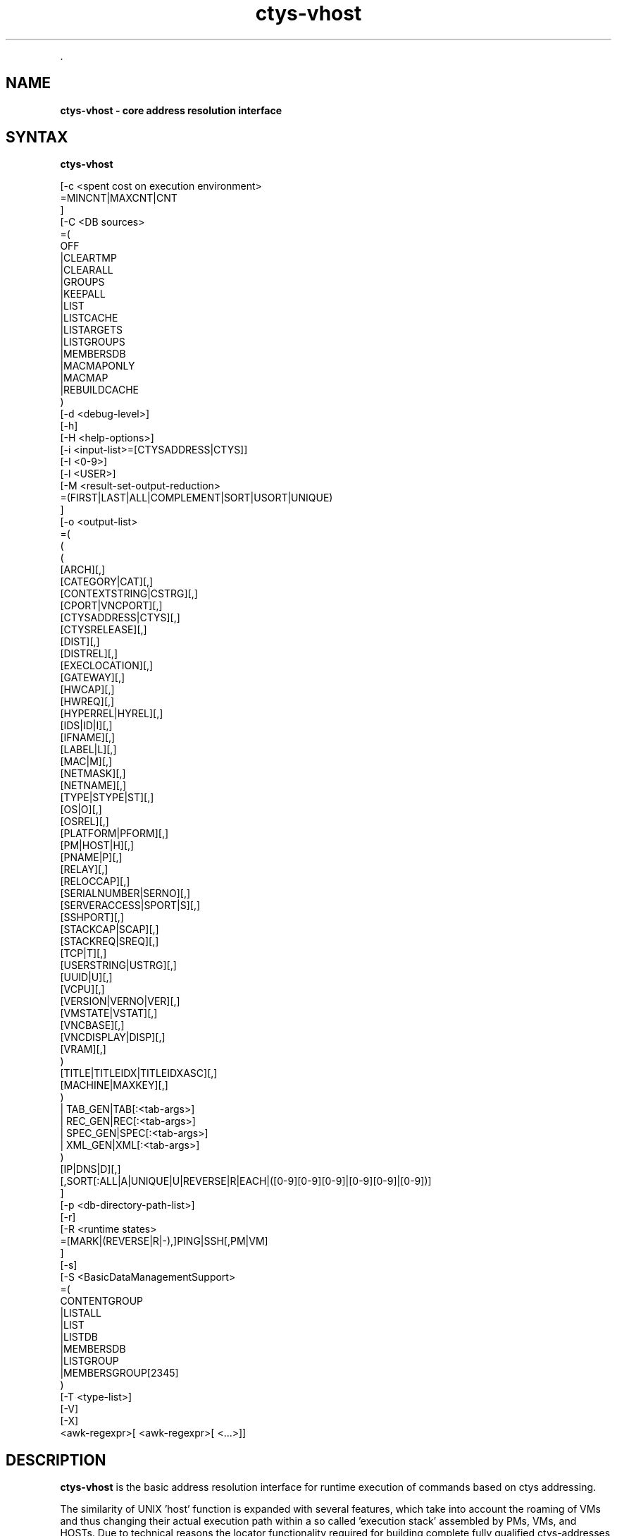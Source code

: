.TH "ctys-vhost" 1 "June, 2010" ""

.P
\&.

.SH NAME
.P
\fBctys-vhost -  core address resolution interface\fR

.SH SYNTAX
.P
\fBctys-vhost\fR 


   [-c <spent cost on execution environment>
      =MINCNT|MAXCNT|CNT
      ]
   [-C <DB sources>
      =(
        OFF
        |CLEARTMP
        |CLEARALL
        |GROUPS
        |KEEPALL
        |LIST
        |LISTCACHE
        |LISTARGETS
        |LISTGROUPS
        |MEMBERSDB
        |MACMAPONLY
        |MACMAP
        |REBUILDCACHE
      )
   [-d <debug-level>]
   [-h]
   [-H <help-options>]
   [-i <input-list>=[CTYSADDRESS|CTYS]]
   [-I <0-9>]
   [-l <USER>]
   [-M <result-set-output-reduction>
      =(FIRST|LAST|ALL|COMPLEMENT|SORT|USORT|UNIQUE)
      ]
   [-o <output-list>
      =(
         (
           ( 
             [ARCH][,]
             [CATEGORY|CAT][,]
             [CONTEXTSTRING|CSTRG][,]
             [CPORT|VNCPORT][,]
             [CTYSADDRESS|CTYS][,]
             [CTYSRELEASE][,]
             [DIST][,]
             [DISTREL][,]
             [EXECLOCATION][,]
             [GATEWAY][,]
             [HWCAP][,]
             [HWREQ][,]
             [HYPERREL|HYREL][,]
             [IDS|ID|I][,]
             [IFNAME][,]
             [LABEL|L][,]
             [MAC|M][,]
             [NETMASK][,]
             [NETNAME][,]
             [TYPE|STYPE|ST][,]
             [OS|O][,]
             [OSREL][,]
             [PLATFORM|PFORM][,]
             [PM|HOST|H][,]
             [PNAME|P][,]
             [RELAY][,]
             [RELOCCAP][,]
             [SERIALNUMBER|SERNO][,]
             [SERVERACCESS|SPORT|S][,]
             [SSHPORT][,]
             [STACKCAP|SCAP][,]
             [STACKREQ|SREQ][,]
             [TCP|T][,]
             [USERSTRING|USTRG][,]
             [UUID|U][,]
             [VCPU][,]
             [VERSION|VERNO|VER][,]
             [VMSTATE|VSTAT][,]
             [VNCBASE][,]
             [VNCDISPLAY|DISP][,]
             [VRAM][,]
           )
           [TITLE|TITLEIDX|TITLEIDXASC][,]
           [MACHINE|MAXKEY][,]
         )
         | TAB_GEN|TAB[:<tab-args>]
         | REC_GEN|REC[:<tab-args>]
         | SPEC_GEN|SPEC[:<tab-args>]
         | XML_GEN|XML[:<tab-args>]
       )
      [IP|DNS|D][,]
      [,SORT[:ALL|A|UNIQUE|U|REVERSE|R|EACH|([0-9][0-9][0-9]|[0-9][0-9]|[0-9])]
   ]
   [-p <db-directory-path-list>]
   [-r]
   [-R <runtime states>
      =[MARK|(REVERSE|R|-),]PING|SSH[,PM|VM]
      ]
   [-s]
   [-S <BasicDataManagementSupport>
     =(
        CONTENTGROUP
        |LISTALL
        |LIST
        |LISTDB
        |MEMBERSDB
        |LISTGROUP
        |MEMBERSGROUP[2345]
      )
      [-T <type-list>]
      [-V]
      [-X]
      <awk-regexpr>[ <awk-regexpr>[ <...>]]




.SH DESCRIPTION
.P
\fBctys\-vhost\fR 
is the basic address resolution interface for runtime
execution of commands based on ctys addressing. 

.P
The similarity of UNIX 'host' function is expanded with several
features, which take into account the roaming of VMs and thus
changing their actual execution path within a so called 
\&'execution stack' assembled by PMs, VMs, and HOSTs.
Due to technical reasons the locator functionality required for
building complete fully qualified ctys\-addresses of execution
stacks, which could be seen as a UNIX 'ping' similarity, is
included.

.P
Particularly a basic load\-balancing is included, which is very
basic of course, but could be extended easily. The current version
requires at least one of the potential ExecTargets to be active,
which could be a PM for execution of a VM to perform a command, or a
VM for execution of a command only, no automatic start of
deactivated sessions are performed.

.P
The main task of this tool is supporting a scripting\-IF as a link 
with an convenient name\-binding scheme between a GuestOS and it's
containing VM and PM by an open and GuestOS\-Native interface. The
whole access and security facility of VMs and PMs including 
HOSTs(e.g. VNC) is handled by encrypted connections only. It is 
designed and implemented as a seamless SSH\-based authorization and 
authentication system. The authors environment utilizes Kerberos, 
LDAP, and SSH with automount for SSO. The ctys\-vhost  supports
mainly the glue for seamless binding of roaming VMs on a homogeneous
UNIX platform.

.P
Due to targeted simplicity and efficiency the address resolution 
is based on simple unstructured pattern matching by regular 
expressions onyl whenever possible(which is almost for each call).
Even though the line\-record is structured by fields
as given by 
\&'\-a LIST=MACHINE'
 and 
\&'\-a ENUMERATE=MACHINE'
, the match 
itself will be performed as a simple regexpr by 
\&'awk\-match'
\&. 
Whereas the output is performed on the level of fields. Multiple
regexprs are supported and will be iterative applied on the
intermediary results. The reduction of the output as requested by
the '\-o' option is performed on the final set of resulting records
only.

.P
This fits perfectly, as long as the given IDs are kept unique,
when ambiguity occurs, the match will be taken as defined by
\&'\-M' option.

.P
Ambiguity occurs frequently when using a VM with NFS(or an other
some more secure network file system) from multiple machines and
using the nodes as processing\-capacity\-only. Accessing the same
files and enumerating them for selection of the appropriate
execution machine could be a mandatory requirement for
load\-distribution policies. In this case a basic COST option '\-C'
supports the very basic '\-M' option for some quite usable load
distribution within execution\-groups.

.P
In most other cases uniqueness should be given, e.g. the key
UUID is defined to be unique, but could be tampered e.g. by
co\-allocated backups. For avoiding of backup\-access the '\-M first'
option might be helpful.

.P
Anyhow, the management of up to some hundred VMs might not be a
challange by the current file\-DB and not really
performance\-optimized toolset. One of the next versions will
additionally support LDAP based nameservices, targeting an
enterprise environment with 'unlimited' and 'volatile' distributed
services to be managed.

.P
When a MAC\-IPAddress\-HostName mapping table a.k.a. 'macmap\-DB'
is present this will be used for open mappings which are not
configured within the VM configuration files a.k.a. enum\-DB. 
Particularly any IP or PM/Hostname address for given MAC\-Address
will be resolved when not present within the enum\-DB.

.P
The address resolution will be performed by the following steps
:

.RS
.IP \(bu 3
Check the static list of given ExecGroup for possible candidates.
.IP \(bu 3
List the active sessions on the given ExecGroup.
.IP \(bu 3
Take the appropriate PM/VM by utilising '\-C' and/or '\-M' option.
.RE

.P
For additional help refer to online help within  'ctys' to the 
section 'NAMESERVICE\-BASE'.

.P
Now some real benefits when using ctys\-vhost as interactive tool 
instead of using id from scripts:

.RS
.IP \(bu 3
Given partial strings, e.g. '192.168.1' lists all machines of 
that subnet. When the '\-M active' option is choosen, all
currently active sessions within that subnet are listed.

.IP \(bu 3
Any string could be used as partial pattern, e.g. parts of
MAC\-Ids of fragments of UUIDs. The given string will be matched
against complete record, mostly an awk\-regexpr, thus any part,
even spanning multiple FIELDS could be used. But currently not
regexpr, just literal characters are supported.

.IP \(bu 3
The database founding the mapping information of ctys\-vhost
could be altered by '\-p' option for handling of multiple sets,
e.g. for test\-purposes. 

.IP \(bu 3
The databases enum\-DB and macmap\-DB are populated just with the 
native information provided by their main sources, dhcpd.conf
and the config\-files of supported VMs. Therefore not any
information might be present in each of them, e.g. the
IP\-Address of the GuestOS might be present within the macmap\-DB,
but not within the VM\-config. The '\-S' option allows the
combined usage of multiple sources, e.g. by values 'all',
\&'macmap', or 'enum'.

.IP \(bu 3
ctys specific configurations\-extensions as described for the 
\&'\-a ENUMERATE' option are fully supported. This includes
particularly the storage of GuestOS information within the
VM\-config by specific ctys\-Prefixes(#@#) and some helpful
keywords.

The format of the generated data records is literally the same as the MACHINE output of the ENUMERATE action.

Additionally to the flat\-matching by simple regular expressions some
additional keywords are defined.
These are

AND,
OR,
NOT,
E:,and
F:,

described within the
section related to the arguments.
.RE

.P
\&.

.SH OPTIONS
.P
\fBctys-vhost\fR 

.TP
\fB\-c <spent cost on execution environment>\fR
Cost as for load distribution when selecting a target.
Companion options apply to resulting set of equal cost.

<spent cost on execution environment>=(MINCNT|MAXCNT|CNT)

.TP

\fBMINCNT\fR: 
Gives minimum loaded target, number of given types are simply counted.

.TP

\fBMAXCNT\fR: 
Gives maximum loaded target, number of given types are simply counted.

.TP

\fBCNT\fR: 
Lists each target with it's TYPE\-COUNT.

.TP
\fB\-C <DB sources>\fR
Limits the generation of the cache DB to the for
mapping\-resolution to the listed sources. Default is to use
all. Only available databases will be used, missing are
silently ignored.

Due to some performance issues when repetitively accessing same
temporary runtime data, some internal caches are defined. These
can be controlled, and reused  or cleared by usage of some of
the following keywords. But additionally some automatic checks
apply.
For data from static information, which has to be
pre\-processed a local cache\-DB is created. This cache\-DB
will be checked for modification time of it's sources before
each access and updated when outdated.
The modification time of the cache files will be checked
additionally for their age. When these exceeds the value
defined by CACHECLEARPERIOD, which is by default 3600seconds,
the caches are forced\-cleared and rebuild silently by next
call.

The following data sources are utilized:

\fBENUM\fR 

Enumaration results only, as supplied by cached local"enum.fdb".

\fBMACMAP\fR 

DHCP information for MAC resolution, the macmap\-DB
should be available, but is otherwise simply ignored.
This will be utilized in conjunction with an enumeation
result, e.g. ENUM. 

\fBGROUPS\fR

Adds caching of GROUPS for all group files from the
current CTYS_GROUPS_PATH variable. Therefore each
group file will be completely expanded by nested
evaluation and replacement of "#include" statements
and stored by replacing each resulting entry with it's
MACHINE format entry from the staticCacheDB.

Each group is cached within an file by it's own,
thus the access could be performed by just one
file\-selection for the complete nested resolution of
it's entities.

.nf
  <DB sources>=
    (
      OFF|
      CLEARTMP|
      CLEARALL|
      GROUPS|
      KEEPALL|
      LIST|
      LISTARGETS|
      LISTGROUPS|
      MEMBERSDB|
      MACMAPONLY|
      MACMAP|
      REBUILDCACHE
    )
.fi


This group of keywords controls the runtime behaviour, which
has an impact to the overall performance.

.TP

\fBADJUST\fR 
clears enum.fdb from redundant records of multiple scans.
This is not neccessarily required because the \fBREBUILDCACHE\fR clears 
redundant records before importing the current set.

.TP

\fBOFF\fR 
bypasses the usage of caches.

.TP

\fBMACMAPONLY\fR 
uses the macmap.fdb only for mapping, this is just
senseful for mappings between DNS, MAC, and TCP. The
request will be rejected, when "\-o" option contains
any other input.

For matching entities within MACMAP this might be the
fastest approach. It is the only applicable approach,
when the target is not yet populated in standard DB,
for example due to pre\-initial conditions.

.TP

\fBMACMAP\fR 
activates the raw usage of macmap.fdb for DNS, MAC,
and TCP as preferred source of resolution.

This has two flavours, depending from selected output
attributes:

.RS
.IP \(bu 3
Only one of, or all: TCP|MAC|DNS
In this case the MACMAP DB will be utilized within
the "bigger awk", due complete probable
containment of information thus first a raw access
to MACMAP will be tried. When no result was found,
the general script with DNS/Bind access will be
performed. In standard manner(due to SW
architecture, ignoring previous trial).

.IP \(bu 3
Additional output requested:
In this case particularly the field positions of
the resulting output can not be handled in a smart
manner for an independent pre\-filter, though the
standard execution path is performed.

When the macmap.fdb is properly maintained and
contains the complete scope of mapping information,
this enhances the performance, else it could have an
negative impact, even though it will not be dramatic,
or for small amounts almost not recognizable.

Another aspect to be aware of is, that the two
different databases might diverge. Particularly the
order of the stored records could not be relied on to
be the same. When using the option "\-M all" the order
might not be relevant, but for "\-M first"(default) and
for "\-M last" the results might frequently be
different.

The basic difference of the contents is the fact, that
the macmap.fdb (let us say!) contains any networked
host, whereas the standard enum.fdb the registered VMs
only, so might be a subset of macmap.fdb.

The correlation of both will be performed, when a
cache is build and addressing references are resolved
for faster access.

.RE
.TP

\fBGROUPS\fR 
activates the usage of GROUPS and it's related cache
data which is due to performance issues deactivated
for now by default.

The following additional keywords control and support the
management of internal caches.

.TP

\fBLISTCACHE\fR 
lists all current caches.
This call terminates immediately after performing, so
any remaining options are ignored.

.TP

\fBLISTTARGETS\fR 
lists all current cached targets.\e\e

This call terminates immediately after performing, so
any remaining options are ignored.

.TP

\fBLISTGROUPS\fR 
lists all current cached groups.
This call terminates immediately after performing, so
any remaining options are ignored.

.TP

\fBMEMBERSDB\fR 
displays a list of all current staticCacheDB members
in ctys\-stacked\-address notation.

.TP

\fBCLEARTMP\fR 
clear it's internal temporary caches first and
rebuild on demand.

.TP

\fBCLEARALL\fR 
clear all it's internal caches first and rebuild on demand.
This includes a directory\-wildcard\-clear, which
includes probably the caches of other tasks, so use it
considerably.

This call terminates immediately after performing, so
any remaining options are ignored.

.TP

\fBREBUILDCACHE\fR 
the static data to be concatenated from static
assembly databases, for now the enum\-DB and the
macmap\-DB is cached within a static database and
concatenated with the volatile RT data into the
RTCACHE.
Redundant record from multiple\-rescans are cleared.

The requirement of rebuild for the static data is
checked by modification time of it's components, and
when required updated silently. 
When setting this flag, the data is rebuild in any case.

Additional information is available from description of:

.RS
.IP \(bu 3
NAMESERVICES of "ctys \-H"
.IP \(bu 3
"ctys \-a ENUMERATE...." 
.IP \(bu 3
"ctys\-extractMAClst"
.IP \(bu 3
"ctys\-vdbgen"
.RE

.TP
\fB\-d <debug\-level>\fR
Same as ctys.

.TP
\fB\-h\fR
Print help, refer to "\-H" for additional information.

.TP
\fB\-H <help\-option>\fR
The extended help option is based on system interfaces for display of
manpages, PDF  and HTML documents.
This comprises the man pages and installed manuals.

For additional help refer to the documents or type \fBctys \-H help\fR.

.TP
\fB\-i <input\-list>\fR
Options controlling input content for specific cases.
.nf
  <input-list>=[CTYSADDRESS|CTYS]
.fi


.TP

\fBCTYSADDRESS|CTYS\fR
A fully qualified address is supported for mapping of one
of the given output attributes.

.TP
\fB\-I <0\-9>\fR
Interactive, gives summarised display of progress for main values.
The degree of display depends on the choosen level:

.TP

0
For completeness only, switches the display OFF, same as omitting the option at all.
.TP

1
Activates a moderate level with display of basic benchmark data.
.TP

2
Activates a more informative level with intermediate QUERY data
reduction pattern.
This particularly supports the design of multi\-key selection
queries for perfomance optimization.
.nf
  ctys-vhost <in-out-options> <arg1> <arg2> <agr3>
.fi

For the  display of the actual contents of a specific intermediate step in
addition to it's draft performance\-overview, just drop all following
filters/arguments from the call, what will display the requested result as final.
This result is identical to the covered intermediate result when
using it within a chained set of filters.

.TP
\fB\-l <login\-name>\fR
The users, which will be used for hosts without an exlicitly given
user. The hosts/groups entries provide the common EMail\-Style
"<user>@<execution\-target>". 
The default is "$USER", when neither "\-l", nor an explicit user is provided.

.TP
\fB\-L <USER>\fR
Remote user to be used for SSH\-access\-checks, when the "\-x"
option is activated.
.nf
  DEFAULT=CTYS_NETACCOUNT(DEFAULT->USER)
.fi


.TP
\fB\-M <record\-filter>\fR
Restricts a set of multiple results with additional 
constrains for output:
.nf
  <result-set-output-reduction>
     =(FIRST|LAST|ALL|COMPLEMENT|SORT|USORT|UNIQUE)
.fi


.TP

\fBFIRST\fR
First matching entity.

.TP

\fBLAST\fR
Last matching entity.

.TP

\fBALL\fR
All matching entities.

.TP

\fBCOMPLEMENT\fR
All entities NOT matching.

.TP

\fBSORT\fR
Final result is sorted by "sort".

.TP

\fBUSORT\fR
Final result is sorted by "sort \-u".
Only full matches are reduced.

.TP

\fBUNIQUE\fR
Final result is sorted by "sort \-u" but only displayed when actually
one record only results. 
When multiple records are matched, an empty string is returned and
the exit value is set to "1".

.TP
\fB\-o <output\-list>\fR
Options controlling output content. Values of all given options are
listed as one RECORD per line for each matched entity. The keywords
are not case sensitive and could be used as a comma\-seperated list.
Shortcuts are applicable mostly as one\-character alternatives as
listed.

The default output when this option is not provided is to display a
pre\-configured table
stored as a 
MACRO
in the default\-macros file with the name 
.nf
  TAB_CTYS_VHOST_DEFAULT
.fi


This table could be customized as required, but should be handeled
carefully.

.nf
  <output-list>=
  (
    (
      (
        [ARCH][,]
        [CATEGORY|CAT][,]
        [CONTEXTSTRING|CSTRG][,]
        [CPORT|VNCPORT][,]
        [CTYSADDRESS|CTYS][,]
        [CTYSRELEASE][,]
        [DIST][,]
        [DISTREL][,]
        [EXECLOCATION][,]
        [GATEWAY][,]
        [HWCAP][,]
        [HWREQ][,]
        [HYPERREL|HYREL][,]
        [IDS|ID][,]
        [IFNAME][,]
        [LABEL|L][,]
        [MAC|M][,]
        [NETMASK][,]
        [TYPE|STYPE|ST][,]
        [OS][,]
        [OSREL][,]
        [PLATFORM|PFORM][,]
        [PM|HOST][,]
        [PNAME|P][,]
        [RELAY][,]
        [RELOCCAP][,]
        [SERIALNUMBER|SERNO][,]
        [SERVERACCESS|SPORT|S][,]
        [SSHPORT][,]
        [STACKCAP|SCAP][,]
        [STACKREQ|SREQ][,]
        [TCP|T][,]
        [USERSTRING|USTRG][,]
        [UUID|U][,]
        [VCPU][,]
        [VERSION|VERNO|VER][,]
        [VMSTATE|VSTAT][,]
        [VNCBASE][,]
        [VNCDISPLAY|DISP][,]
        [VRAM][,]
      )
      [TITLE|TITLEIDX|TITLEIDXASC][,]
      [MACHINE|MAXKEY][,]
    )
    | TAB_GEN[:<tab-args>]
    | REC_GEN|REC[:<tab-args>]
    | SPEC_GEN|SPEC[:<tab-args>]
    | XML_GEN|XML[:<tab-args>]
  )
  [IP|DNS][,]
  [,SORT[:<sort-args>]]
  
.fi


The previous keywords for specific fields set the related bit for
output. 
These will be OR\-ed to the resulting output.
Thus the MACHINE keyword includes all fields, whether individually set
or not.

The format keys IP and DNS change the representation of the IP field.

.TP

\fBARCH\fR
The architecture presented by the hypervisor to the GuestOS.

.TP

\fBCATEGORY|CAT\fR
The category of the plugin, which could be for now one of: HOSTs, PMs VMs.

.TP

\fBCONTEXTSTRING|CSTRG\fR
A string stored for the use by responsible the plugin.

.TP

\fBCTYSADDRESS|CTYS\fR
A fully qualified address to be used within ctys. This
includes the complete address for the whole execution\-stack
of the destination instance, beginning with hosting PM.

Whereas almost any other output is just a subset of the
generated static database, this value is the result of the
assembly of multiple items to a complete address for an
unambiguous execution path. The namespace could be the
private network or even the global network, when globally
unique PM addresses as FQDN are used.

.TP

\fBCTYSRELEASE\fR
The release of ctys used for creation of the VM.

.TP

\fBDIST\fR
Output of distribution installed within VMs guest. 

.TP

\fBDISTREL\fR
Release of distribution.

.TP

\fBDNS\fR
Output of TCP/IP address (any valid for the VM). This
option supports the name representation as reported by DNS,
for the numerical representation refer to IP.

\fBATTENTION\fR:
Only the first match will be listed when
multiple addresses are present for the same
entity.

.TP

\fBEXECLOCATION\fR
The location of execution for the VM.
Either a keyword, or a list of hosts/groups.

.TP

\fBGATEWAY\fR
The TCP gateway to be used for the current interface, which is
for the standard case the one for the whole multihomed node.

.TP

\fBHWCAP\fR
The offered hardware capacity by the VM to the GuestOS.

.TP

\fBHWREQ\fR
The required hardware capacity of the VM from the PM, which could be
a lower peer VM within a stack.

.TP

\fBHYPERREL|HYREL\fR
The release of the hypervisor the current VM is created with.
E.g. "Xen\-3.0\-x86_64".

.TP

\fBIDS|ID|I\fR
Output of static ID, which is a pathname for VMs, and a
runtime ID for HOSTs. The IDs are (foreseen to be!?) unique
within the namespace of their PM or VM. This should be
considered when roaming VMs between PMs.

Following current exceptions apply:

.RS
.IP \(bu 3
\fBXEN\fR
The value is the configuration path statically unique on 
local host, common to IDs of other VMs. 

The domain\-ID is handled \- due to hypervisor architecture 
and structural and dynamic means of accessibility \-
similar to an ordinary "UNIX\-pid", but not considered within ctys.

.IP \(bu 3
\fBHOST\fR
For plugins of type HOST, which are more or less simple 
processes offering specific services, the "UNIX\-ID" is 
utilized.

The "UNIX\-ID" could consist of several kinds of
entries. A common example is VNC, where the entries
semantic could be one of:
.RS
.IP \(bu 3
DISPLAY = VNC\-port\-offset
.IP \(bu 3
DISPLAY = VNC\-port
.IP \(bu 3
Any of above could be context\-specific, and utilized
more or less correlated by any other FBP\-aware
application too. E.g. vncviewer for XEN and
WMWare\-Workstation 6.

In addition, for a plugin a ctys specific ID might be
defined, e.g. based on "UNIX\-PID".

So, ... it is just an abstract ID, no generic
overall\-algorithm applicable.
.RE
.RE

.RS
.IP \(bu 3
\fBIP\fR
Output of TCP/IP address. 
This option supports the numerical
representation, for the DNS name
representation refer to DNS.

.IP \(bu 3
\fBLABEL|L\fR
Output of LABEL.

.IP \(bu 3
\fBMAC|M\fR
Output of MAC address.

\fBATTENTION\fR:
Only the first match will be listed when multiple 
addresses are present for the same entity.

.IP \(bu 3
\fBMACHINE\fR
Complete records matching the <regexpr\-list> in terse
format for postprocessing.

.IP \(bu 3
\fBMAXKEY\fR
The maximum common set of attributes for LIST and ENUMERATE.

.IP \(bu 3
\fBNETMASK\fR
The TCP netmask of current interface.

.IP \(bu 3
\fBOS|O\fR
Output of OS as configured.

.IP \(bu 3
\fBOSREL\fR
Release of OS.

.IP \(bu 3
\fBPLATFORM|PFORM\fR
The HW platform provided for the GuestOS.

.IP \(bu 3
\fBPM|HOST|H\fR
Output of TCP/IP address of the PM\-Physical Machine, which
is the hosting machine.

.IP \(bu 3
\fBPNAME|P\fR
The same as <ID|I>, this is due to the usage of filepathname of the
configuration as an unique ID at least within the namespace of a sigle
hosts filesystem.

.IP \(bu 3
\fBREC_GEN|REC\fR
Generates output format as structured proprietary record format, which is 
foreseen for online validation as well as automated postprocessing.
Refer to common format of generic tables for additional information.
.RE

.RS
.IP \(bu 3
\fBRELAY\fR
The relay interface, device, virtual bridge, virtual switch, or
virtual hub, the VM is interconnected too witin it's PM/lower\-stack\-peer.

.IP \(bu 3
\fBRELOCCAP\fR
The available capacity for relocation of the VM, either to another
compatible virtual PM as a stack\-entity, or an actual physical PM.
The destination container has to provide the required HWREQ and
STACKREQ of the VM, which has to be compatible with the HWCAP and
STACKCAP ot the target.

.IP \(bu 3
\fBSERIALNUMBER|SERNO\fR
An arbitrary serial number for the VM stored in the configuration
file. 
This number should be unambigiuos.

.IP \(bu 3
\fBSERVERACCESS|SPORT|S\fR
Server access port for execution of a TCP/IP connect. This
is the raw port to be used for server specific admin tools,
which is different from user's client access. This port is
currently rarely supported, namely not utilized due to
security reasons, e.g. in case of XEN.

The main intention of ctys is to avoid propriatery
interfaces as much as possible, and support "bare support
tools" only. This interface could only be propriatery. So
being honest, 'do not really like that!

.IP \(bu 3
\fBSPEC_GEN|SPEC\fR
Generates table output format where each attribute is on a seperate line.
This format is particularly forseen to check values with tight reference to the documentation.
Refer to common format of generic tables for additional information.

.IP \(bu 3
\fBSSHPORT\fR
A list of provided SSH ports on this interface.
Currently supported for OpenSSH only.

.IP \(bu 3
\fBSORT[:<sort\-args>]\fR
Enables the post\-sort filter.

```<sort\-args>=[ALL|A|EACH][%(UNIQUE|U)][%(REVERSE|R)][%<sort\-key>]

.RS
.IP \(bu 3
\fBREVERSE|R\fR 
Activates a final filter for call of "sort \-r".
.IP \(bu 3
\fBUNIQUE|U\fR 
Activates a pre\-final filter for call of "sort \-u".
.IP \(bu 3
\fB<sort\-key>\fR 
Defines a sort key as "\-k" option for "sort \-k <sort\-key>".

The capacity offered by the hypervisor to nested VMs.

.RE
.IP \(bu 3
\fBSTACKREQ|SREQ\fR
The capacity required by the hypervisor as a nested VM itself.

.IP \(bu 3
\fBSTYPE|ST\fR
Output of the session type, either of category VM, PM, or a HOST by

.IP \(bu 3
\fBTAB_GEN|TAB\fR
Generates table output format. The default format could be and is configured as a
custom macro.
Refer to common format of generic tables for additional information.

.IP \(bu 3
\fBTCP|T\fR
The ip address of the VM in stored format.

\fBATTENTION\fR:
In case of multiple interfaces and/or addresses for each address of a
so called "multi\-homed" machine a sepereate entry is generated, thus
it is listed as a seperate host entry.

.IP \(bu 3
\fBTITLE\fR
The title for any selected field within the output.

.IP \(bu 3
\fBTITLEIDX\fR
The title with the related indexes as required and enumerated for
input into the generic table.

.IP \(bu 3
\fBTITLEIDX\fR
The title with the related indexes as required and enumerated for
input into the generic table. In addition the ASC\-II values of
column indexes for common spreadsheet forms are displayed.

.IP \(bu 3
\fBUSERSTRING|USTRG\fR
A free editablecustomizable string from the user.

.IP \(bu 3
\fBUUID|U\fR
Output of UUID.

.IP \(bu 3
\fBVCPU\fR
The number of pre\-assigned VCPUs. 

.IP \(bu 3
\fBVERSION|VERNO|VER\fR
Version of config.

.IP \(bu 3
\fBVMSTATE|VSTAT\fR
The configured state of the VM.
Current aupported values are: ACTIVE, BACKUP.

.IP \(bu 3
\fBVNCBASE\fR
Base port for calculations of ports
from display and vice versa. 
The default is 5900.

.IP \(bu 3
\fBVNCDISPLAY|DISP\fR
DISPLAY to be used by XClients, which in case of VNC is
already calculated by usage of context\-specific PortOffset.
.RE

.RS
.IP \(bu 3
\fBVNCPORT|CPORT\fR
Client access port for execution of a TCP/IP connect. This
is the raw port to be used for vncviewer or proprietary
clients with their own MuxDemux\-dispatcher.

All configured VNC access ports for any VM could be listed as:
.nf
  ctys-vhost -o cport,l -M all '59\e[0-9\e]\e[0-9\e]'
.fi

Where a standard baseport of 5900 is assumed.
.RE

.RS
.IP \(bu 3
\fBVRAM\fR
The amount of pre\-assigned VRAM. 
.RE

.RS
.IP \(bu 3
\fBXML_GEN|XML\fR
Generates output format in XML format for ease of postprocessing.
Refer to common format of generic tables for additional information.
.RE

.TP
\fB\-p <db\-directory\-path\-list>\fR
Comma seperated path list to directories containing the
name\-resolution DBs, same for each <db\-directory\-path> as for
ctys\-vdbgen. 

ctys\-vhost could handle multiple mapping\-DBs for virtual
concatenation. The advantage of this is the ability of
substructuring VMs and PMs into access\-groups by ctys\-vdbgen 
and using them in combinations as required during runtime. This
offers particularly advantages when performing ctys\-vhost for
loadbalancing by usage of cost\-option "\-C".      

.TP
\fB\-R <remote\-hosts>\fR
List of remote hosts for execution.
Either a list of valid hostnames, ipaddresses, or EMail\-Format hostnames.

.TP
\fB\-r\fR
Activates the common usage of dynamic runtime data. Without this
option only some distinct functions like load\-distribution
utilize selective calls of runtime\-data\-evaluation for further
restricting their intermediate results. This is e.g. obviously
the count of actual executed instances on a PM for the case of
cost evaluation on a potential distribution target.

When runtime data evaluation is activated in general, the "\-R"
option alplies to any result as a further constraint.

The usage of runtime data evaluation cost performance of
course. This could become dominant, when huge clusters are
evaluated, thus should be considered whether really required,
and applied to reasonable sets only. But anyhow, when some
bigger sets are required by definition, caching of data with
different strategies could be applied.

.TP
\fB\-R <runtime states>\fR
Restricts a set of multiple results with additional 
constrains for output.

Only the possible targets which are actually operational are
listed. This includes the actual running VM with it's hosting
PM, and in addition all other operational machines, where the
current VM is available too. This case is the most common for
NFS based exec\-pools, where a single VM could be accessed
remotely by a number of PMs. This particularly offers the
advantage of copyless\-migration of online and offline VMs.

Very handy, and in companion with others probably one 
of the most important internal top\-level\-calls for 
GuestOS\-Command\-Execution.
.nf
  <runtime states>
    =[MARK|(REVERSE|R|-),]PING|SSH[,PM|VM]
.fi

.TP

\fBMARK\fR
A match for any of the following keywords is simply
made with a prefix as running by "R;", instead of
just showing the resulting set.

The remaining will be formatted with "\-;" as prefix
for alignment.

.TP

\fBREVERSE|R|\\-\fR
This reverses the resulting set, thus the "not
matching" states only will be shown.

.TP

\fBPING\fR
A RUNNING session is simply "ping\-ed".

Resulting statement of operational mode may result on 
applied security policies, but not exclusively on the 
state of the running OS's IP\-stack.

.TP

\fBSSH\fR
A RUNNING session is additionally checked for 
SSH\-connect by a dummy\-interconnect.
This might be really senseful, once SSO is established.

"ssh" is the only and one state, which is a viable 
confirmation for the ability of establishing ctys 
connections.

.TP

\fBPM\fR
Checks only PM for accesibility, which is the
default behaviour.
PM accessibility is defined as the accessibility of
the running OS on PM.

.TP

\fBVM\fR
Checks VM for accesibility, this is
particularly related to the SSH key.
VM accessibility is defined as the accessibility of
the running OS on VM.

.TP
\fB\-s\fR
Set when ctys\-vhost is used as an internal subcall for another
master\-tool. In this case some automatic triggered tasks such as
the time\-driven rebuild of caches are suppressed. Instead a hint
for required re\-sync is printed as warning.

Urgent tasks will be worked out, even if they might take some
minutes. This is the case when no cache is present, of the
caches differ in their age.
All tools using this as an internal system call should set this
flag.

.TP
\fB\-S <BasicDataManagement>\fR
The "\-W" option represents some basic management interfaces for
the additional entity class GROUPS and the entity
characteristics CONTAINMENT. Where the containment is applied to
the whole set of stored entities.

These interfaces allow some smart listing and display of current
supported data, the handling of data as deletion and creation is
handeled by the ctys\-vhost command as appropriate.

.nf
  <BasicManagementSupport>=
     (
       LISTALL
      |LIST
      |LISTDB
      |MEMBERSDB
      |LISTGROUP[:<groups-list>]
      |MEMBERSGROUP[23][:<groups-list>]
     )
  
     <groups-list>:=<group>[,<groups-list>]
.fi


The following keywords may be applied.

.TP

\fBLISTALL\fR
Displays a list of all current available data sources.

.TP

\fBLIST\fR
Displays a list of all current data sources, the same as

```LIST = LISTDB + LISTGROUP

.TP

\fBLISTDB\fR
Displays a list of current file\-databases.

.TP

\fBMEMBERSDB\fR
Displays a list of all current staticCacheDB members
in ctys\-stacked\-address notation.

.TP

\fBLISTGROUP[:<group\\-list>]\fR
List all current groups from the 
CTYS_GROUPS_PATH.
The output format is as follows:
.nf
  " <size> <#lrec>/<#incs> <#srec> <group>"
.fi


.RS
.IP \(bu 3
<size>
Size n kBytes.

.IP \(bu 3
<#lrecs>
The overall number of target entities
without resolution of nesting, so just
the current file is evaluated.

.IP \(bu 3
<#incs>
The overall number of include\-statements
contained within current file.

.IP \(bu 3
<#srecs>
The overall number of target entities
with  resolution of all nested includes.

.IP \(bu 3
<group>
The name of current group, which is the
filename too. When "\-X" option is set
(LEFT of this option), than the basename
is shown only, else the full filepathname.
.RE

.RS
.IP \(bu 3
\fBMEMBERSGROUP[:<group\-list>]\fR
Lists members of scanned groups.
When no <group\-list> is provided, the 
variable \embox{CTYS_GROUPS_PATH} is decomposed and similar to the
PATH variable, any resulting directory is scanned for all existing
group files. The members of found groups are displayed.

The nested containment hierarchy by "include" is expanded before output.
In case of provided <group\-list> the listed groups are displayed only.
The format of <group\-list> is:
```<group\-list> =: <group\-name>[%<group\-list>]

Two types of storage are shown:
.RS
.IP \(bu 3
Raw group files, which may contain target
entities, include\-statements and comment lines.
.IP \(bu 3
Cache group files, which contain the whole
resolved set of containment tree as flat target
entity recorded from the statCacheDB.

.RE
.IP \(bu 3
\fBMEMBERSGROUP[2\-5][:<group\-list>]\fR
Same as MEMBERSGROUP, but with slightly different output format.
.RE

.TP
\fB\-T <type\-list>\fR
Types to be recognized when calculating target.
For additional information refer to "\-T" option of ctys.

.TP
\fB\-V\fR
Shows version.

.TP
\fB\-X\fR
See ctys, terse for machine output.

\fBREMARK\fR: 
Due to order dependency of options evaluation, set this
as first/leftmost option.

.P
\&.

.SH ARGUMENTS
.P
Use 
"\-I 2"
option for some performance
analysis of order dependency for multiple\-selection queries.

.TP
\fB<awk\-regexpr>[ <awk\-regexpr>[ <...>]]\fR
A list of simple awk regular expression, for matching based on
$0. This is called here "flat\-matching", though no structural
information like in case of attribute\-value assertion, is recognized
for the pattern match.

The given lists are matched each on the resulting set of complete
records from the previous pattern\-matching. The last filter applied
will be accompanied by reduction of fields of final matching records
as selected by "\-o" option.

The main advantage of this approach is the simplicity of data
structures and the utilization of common tools and data
structures. Some performance gain is another advantage.

The drawback is, that in some cases the regexpr has to be choosen
thoroughly.

Some Examples:

.RS
.IP \(bu 3
\e.  (a single dot)

All items within the database.

.IP \(bu 3
inst

All items which contain any string "inst"

.IP \(bu 3
^inst

All items, which start with "inst", where the first field in a record
is the hostname.

.IP \(bu 3
*inst

All items, which end with "inst".

.IP \(bu 3
xen|qemu

All items containing 'xen' or 'qemu'.
.RE

.TP
\fBAND\fR
The AND operator is the the same as a simple space\-operator(" "),
which causes the keyword to be applied as selective filter on the
previous intermediate result.
The result is matched based on the internal MACHINE format, which
might lead to different results than the requested final output format only.

.TP
\fBE:<#field0>:<#field1>\fR
Compares two fields given by their canonical numbers.
The most important application might be the quer for a specific PM record,
where the "netname" has to be matched by "PM", which is the 
"uname \-n"
Be aware, that only substrings and equal strings match, for local
networks using DNS, the "netname" has an additional point "." at the
end, thus order of numbers are significant for a match.

The "$<field0>" is the canonical number as presented by 
TITLEIDX.

.TP
\fBF:<#field0>:<content\-match>\fR
Queries for a specific FIELD with provided number to be compared by
awk\-function "match($<#field0>,<content\-match>)".
Be aware, that only substrings and equal strings match.

The "$<field0>" is the canonical number as presented by 
TITLEIDX.

.TP
\fBNOT\fR
The NOT operator replaces the current composite state for the next
argument only, operators are skipped.
It should be recognized, that the NOT operator replaces only the
current state, thus no chained evaluation of previous operators is
applied.
Anyhow, different operators, which are independant, such as NOT and
AND, are superposed.

.TP
\fBOR\fR
The OR operator adds to the previous intermediate result a filtered
subset of the last "AND\-result".
This sounds maybe a little strange, but simply said, a number of
grouped OR operators just imply a parentheses/brace around all OR\-ed
elements.
The overall operations is simple from\-left\-to\-right.

The reason for omitting group\-operators is just simplicity of
implementation and grant of a resonable overall performance.
When more operators are required, a full set of syntax might be implemented.

.P
\&.

.SH EXIT-VALUES
.TP
 0: OK:
Result is valid.

.TP
 1: NOK:
Erroneous parameters.

.TP
 2: NOK:
Missing an environment element like files or databases.

.TP
 7: NOK:
Missing cacheDB directory.

.TP
 8: NOK:
Missing stat cache.

.TP
 9: NOK:
Missing groups cache.

.TP
 10: NOK:
Missing "macmap.fdb"

.TP
 11: NOK:
Unambiguity was requested by "\-M unique", but query result is ambiguous.

.SH SEE ALSO
.TP
\fBctys use\-cases\fR
ffs.

.TP
\fBctys plugins\fR
.TP
  \fBPMs\fR
\fIctys\-PM(7)\fR
.TP
  \fBVMs\fR
\fIctys\-KVM(7)\fR, \fIctys\-QEMU(7)\fR, \fIctys\-VMV(7)\fR, \fIctys\-XEN(7)\fR, \fIctys\-VBOX(7)\fR
.TP
  \fBHOSTS\fR
\fIctys\-CLI(7)\fR, \fIctys\-PM(7)\fR, \fIctys\-VNC(7)\fR, \fIctys\-X11(7)\fR

.TP
\fBctys executables\fR
\fIctys\-extractARPlst(1)\fR, \fIctys\-extractMAClst(1)\fR, \fIctys\-genmconf(1)\fR, \fIctys\-vping(1)\fR, \fIctys\-plugins(1)\fR, \fIctys\-vhost(1)\fR

.TP
\fBsystem executables\fR
\fIdig(1)\fR, \fIhost(1)\fR, \fIifconfig(8)\fR, \fIether\-tool(8)\fR, \fInc(1)<a.k.a. netcat>\fR

.SH AUTHOR
.P
Written and maintained by Arno\-Can Uestuensoez:

.TS
tab(^); ll.
 Maintenance:^<acue_sf1@sourceforge.net>
 Homepage:^<http://www.UnifiedSessionsManager.org>
 Sourceforge.net:^<http://sourceforge.net/projects/ctys>
 Berlios.de:^<http://ctys.berlios.de>
 Commercial:^<http://www.i4p.com>
.TE


.SH COPYRIGHT
.P
Copyright (C) 2008, 2009, 2010 Ingenieurbuero Arno\-Can Uestuensoez

.P
This is software and documentation from \fBBASE\fR package,

.RS
.IP \(bu 3
for software see GPL3 for license conditions,
.IP \(bu 3
for documents  see GFDL\-1.3 with invariant sections for license conditions.
.RE

.P
The whole document \- all sections \- is/are defined as invariant.

.P
For additional information refer to enclosed Releasenotes and License files.


.\" man code generated by txt2tags 2.3 (http://txt2tags.sf.net)
.\" cmdline: txt2tags -t man -i ctys-vhost.t2t -o /tmpn/0/ctys/bld/01.11.005/doc-tmp/BASE/en/man/man1/ctys-vhost.1

